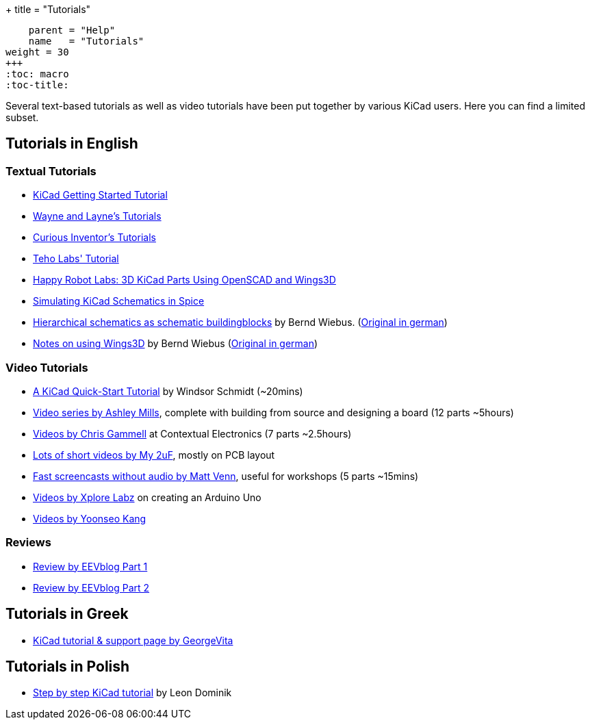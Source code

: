 +++
title = "Tutorials"
[menu.main]
    parent = "Help"
    name   = "Tutorials"
weight = 30
+++
:toc: macro 
:toc-title:

toc::[]

Several text-based tutorials as well as video tutorials have been put together by various KiCad users. Here you can find a limited subset.

== Tutorials in English

=== Textual Tutorials

- link:/help/documentation/#_getting_started[KiCad Getting Started Tutorial]
- http://www.wayneandlayne.com/blog/category/kicad-tutorials/[Wayne and Layne's Tutorials]
- http://store.curiousinventor.com/guides/kicad[Curious Inventor's Tutorials]
- http://teholabs.com/knowledge/kicad.html[Teho Labs' Tutorial]
- http://happyrobotlabs.com/posts/tutorials/tutorial-3d-kicad-parts-using-openscad-and-wings3d/[Happy Robot Labs: 3D KiCad Parts Using OpenSCAD and Wings3D]
- http://stffrdhrn.github.io/electronics/2015/04/28/simulating_kicad_schematics_in_spice.html[Simulating KiCad Schematics in Spice]
- https://www.mikrocontroller.net/wikifiles/a/ab/HierarchicalSchematicsAsBuildingblocksAtKiCad_RevC-EN_06May2015.pdf[Hierarchical schematics as schematic buildingblocks] by Bernd Wiebus. (https://www.mikrocontroller.net/wikifiles/7/79/HierarchischeSchaltplaeneAlsBausteineInKicad_RevC_23Dec2013.pdf[Original in german])
- https://www.mikrocontroller.net/wikifiles/6/64/Kicad-Wings3D_Leaflet_25April2013.pdf[Notes on using Wings3D] by Bernd Wiebus (https://www.mikrocontroller.net/wikifiles/0/02/Kicad-Wings3D_Merkzettel_29November2012.pdf[Original in german])

=== Video Tutorials

- https://www.youtube.com/watch?v=zK3rDhJqMu0[A KiCad Quick-Start Tutorial] by Windsor Schmidt (~20mins)
- https://www.youtube.com/playlist?list=PLCNJWVn9MJuORLQ3ds_U3D7RILfE4zdoL[Video series by Ashley Mills], complete with building from source and designing a board (12 parts ~5hours)
- https://www.youtube.com/user/contextualelectronic/playlists[Videos by Chris Gammell] at Contextual Electronics (7 parts ~2.5hours)
- https://www.youtube.com/playlist?list=PL67B2290F4C62B5F2[Lots of short videos by My 2uF], mostly on PCB layout
- https://www.youtube.com/playlist?list=PLmcDgdDpcaPjIBy60y22XzG036ckQI7bC[Fast screencasts without audio by Matt Venn], useful for workshops (5 parts ~15mins)
- http://www.youtube.com/user/XploreLabz/videos[Videos by Xplore Labz] on creating an Arduino Uno
- http://vimeo.com/user9565582/videos[Videos by Yoonseo Kang]

=== Reviews

- https://www.youtube.com/watch?v=xRXEc7pB0o0[Review by EEVblog Part 1]
- https://www.youtube.com/watch?v=bg0sEjD7R6M[Review by EEVblog Part 2]

== Tutorials in Greek

- http://acomelectronics.com/forum/viewtopic.php?t=8[KiCad tutorial & support page by GeorgeVita]

== Tutorials in Polish

- http://leon-instruments.blogspot.com/2012/05/kurs-kicad-wstep.html[Step by step KiCad tutorial] by Leon Dominik


